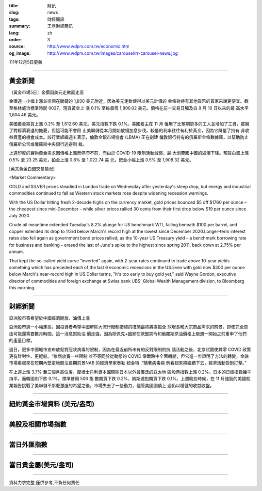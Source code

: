 :title: 財訊
:slug: news
:tags: 財經簡訊
:summary: 王鼎財經簡訊
:lang: zh
:order: 3
:source: http://www.wdpm.com.tw/economic.htm
:og_image: http://www.wdpm.com.tw/images/carousel/rr-carousel-news.jpg

111年12月5日更新

----

黃金新聞
++++++++

〔黃金市場5日〕金價因美元走軟而走高

金價週一小幅上漲並徘徊在關鍵的 1,800 美元附近，因為美元走軟使得以美元計價的
金條對持有其他貨幣的買家來說更便宜。截至格林威治標準時間 0027，現貨黃金上
漲 0.1% 至每盎司 1,800.02 美元。價格在前一交易日觸及自 8 月 10 日以來的最
高水平 1,804.46 美元。

美國黃金期貨上漲 0.2% 至 1,812.60 美元。美元指數下跌 0.1%。美國雇主在 11 月
僱用了比預期更多的工人並增加了工資，擺脫了對經濟衰退的擔憂，但這可能不會阻
止美聯儲從本月開始放慢加息步伐。較低的利率往往有利於黃金，因為它降低了持有
非收益資產的機會成本。該行業組織週五表示，倫敦金銀市場協會 (LBMA) 正在創建
倫敦銀行持有的俄羅斯金條數據庫，以幫助防止俄羅斯公司或俄羅斯中央銀行逃避制
裁。

上週印度的實物黃金需求因價格上漲而停滯不前，而由於 COVID-19 限制活動減弱，最
大消費國中國的溢價下降。現貨白銀上漲 0.5% 至 23.25 美元，鉑金上漲 0.8% 至 1,022.74 美
元，鈀金小幅上漲 0.5% 至 1,908.32 美元。







[英文黃金白銀交易情況]

<Market Commentary>

GOLD and SILVER prices steadied in London trade on Wednesday after yesterday's 
steep drop, but energy and industrial commodities continued to fall as Western 
stock markets rose despite widening recession warnings.

With the US Dollar hitting fresh 2-decade highs on the currency market, gold 
prices bounced $5 off $1760 per ounce – the cheapest since mid-December – while 
silver prices rallied 30 cents from their first drop below $19 per ounce 
since July 2020.

Crude oil meantime extended Tuesday's 8.2% plunge for US benchmark WTI, falling 
beneath $100 per barrel, and copper extended its drop to 1/3rd below March's 
record high at the lowest since December 2020.Longer-term interest rates 
also fell again as government bond prices rallied, as the 10-year US Treasury 
yield – a benchmark borrowing rate for business and banking – erased the 
last of June's spike to the highest since spring 2011, back down at 2.75% 
per annum.

That kept the so-called yield curve "inverted" again, with 2-year rates continued 
to trade above 10-year yields – something which has preceded each of the 
last 6 economic recessions in the US.Even with gold now $300 per ounce below 
March's near-record high in US Dollar terms, "It's too early to buy gold 
yet," said Wayne Gordon, executive director of commodities and foreign exchange 
at Swiss bank UBS' Global Wealth Management division, to Bloomberg this morning.


----

財經新聞
++++++++
亞洲股市寄希望於中國經濟開放、油價上漲

亞洲股市週一小幅走高，因投資者希望中國解除大流行限制措施的措施最終將提振全
球增長和大宗商品需求的前景，即使完全自由可能還需要數月時間。這一消息幫助油
價走強，因為歐佩克+國家在歐盟禁令和俄羅斯原油價格上限週一開始之前重申了他們
的產量目標。

週日，更多中國城市宣布放鬆對冠狀病毒的限制，因為在最近前所未有的反對限制的抗
議活動之後，北京試圖使其零 COVID 政策更有針對性、更輕鬆。“雖然放寬一些限制
並不等同於從動態的 COVID 零戰略中全面轉變，但它進一步證明了方法的轉變，金融
市場看起來在短期內堅定地關注長期前景NAB 的經濟學家泰勒·紐金特 ,“隨著病毒病
例看起來將繼續下去，經濟活動受到打擊。”

在上週上漲 3.7% 至三個月高位後，摩根士丹利資本國際除日本以外最廣泛的亞太地
區股票指數上漲 0.2%。日本的日經指數幾乎持平，而韓國則下跌 0.1%。標準普爾 500 指
數期貨下跌 0.2%，納斯達剋期貨下跌 0.1%。上週晚些時候，在 11 月強勁的美國就
業報告挑戰了美聯儲不那麼激進的希望之後，市場失去了一些動力，儘管美國國債上
週仍以穩健的收益收盤。





         

----

紐約黃金市場資料 (美元/盎司)
++++++++++++++++++++++++++++

.. raw:: html

  <A HREF="http://www.kitco.com/connecting.html">
  <IMG SRC="http://www.kitconet.com/images/quotes_4b2.gif" BORDER="0" ALT="[Most Recent Quotes from www.kitco.com]">
  </A>

----

美股及相關市場指數
++++++++++++++++++

.. raw:: html

  <!-- TradingView Widget BEGIN -->
  <div class="tradingview-widget-container">
    <div class="tradingview-widget-container__widget"></div>
    <div class="tradingview-widget-copyright"><a href="https://tw.tradingview.com/markets/indices/" rel="noopener" target="_blank"><span class="blue-text">指數行情</span></a>由TradingView提供</div>
    <script type="text/javascript" src="https://s3.tradingview.com/external-embedding/embed-widget-market-quotes.js" async>
    {
    "title": "指數",
    "width": 770,
    "height": 450,
    "locale": "zh_TW",
    "symbolsGroups": [
      {
        "name": "美國和加拿大",
        "symbols": [
          {
            "name": "FOREXCOM:SPXUSD",
            "displayName": "標準普爾500"
          },
          {
            "name": "FOREXCOM:NSXUSD",
            "displayName": "納斯達克100指數"
          },
          {
            "name": "CME_MINI:ES1!",
            "displayName": "E-迷你 標普指數期貨"
          },
          {
            "name": "INDEX:DXY",
            "displayName": "美元指數"
          },
          {
            "name": "FOREXCOM:DJI",
            "displayName": "道瓊斯 30"
          }
        ]
      },
      {
        "name": "歐洲",
        "symbols": [
          {
            "name": "INDEX:SX5E",
            "displayName": "歐元藍籌50"
          },
          {
            "name": "FOREXCOM:UKXGBP",
            "displayName": "富時100"
          },
          {
            "name": "INDEX:DEU30",
            "displayName": "德國DAX指數"
          },
          {
            "name": "INDEX:CAC40",
            "displayName": "法國 CAC 40 指數"
          },
          {
            "name": "INDEX:SMI"
          }
        ]
      },
      {
        "name": "亞太",
        "symbols": [
          {
            "name": "INDEX:NKY",
            "displayName": "日經225"
          },
          {
            "name": "INDEX:HSI",
            "displayName": "恆生"
          },
          {
            "name": "BSE:SENSEX",
            "displayName": "印度孟買指數"
          },
          {
            "name": "BSE:BSE500"
          },
          {
            "name": "INDEX:KSIC",
            "displayName": "韓國Kospi綜合指數"
          }
        ]
      }
    ],
    "colorTheme": "light"
  }
    </script>
  </div>
  <!-- TradingView Widget END -->

----

當日外匯指數
++++++++++++

.. raw:: html

  <!-- TradingView Widget BEGIN -->
  <div class="tradingview-widget-container">
    <div class="tradingview-widget-container__widget"></div>
    <div class="tradingview-widget-copyright"><a href="https://tw.tradingview.com/markets/currencies/forex-cross-rates/" rel="noopener" target="_blank"><span class="blue-text">外匯匯率</span></a>由TradingView提供</div>
    <script type="text/javascript" src="https://s3.tradingview.com/external-embedding/embed-widget-forex-cross-rates.js" async>
    {
    "width": "100%",
    "height": "100%",
    "currencies": [
      "EUR",
      "USD",
      "JPY",
      "GBP",
      "CNY",
      "TWD"
    ],
    "isTransparent": false,
    "colorTheme": "light",
    "locale": "zh_TW"
  }
    </script>
  </div>
  <!-- TradingView Widget END -->

----

當日貴金屬(美元/盎司)
+++++++++++++++++++++

.. raw:: html 

  <A HREF="http://www.kitco.com/connecting.html">
  <IMG SRC="http://www.kitconet.com/images/quotes_7a.gif" BORDER="0" ALT="[Most Recent Quotes from www.kitco.com]">
  </A>

----

資料力求完整,僅供參考,不負任何責任
